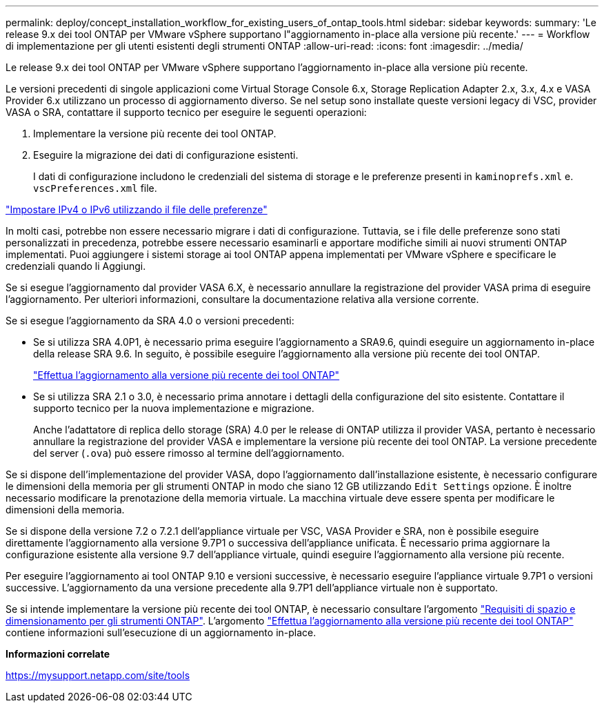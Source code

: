 ---
permalink: deploy/concept_installation_workflow_for_existing_users_of_ontap_tools.html 
sidebar: sidebar 
keywords:  
summary: 'Le release 9.x dei tool ONTAP per VMware vSphere supportano l"aggiornamento in-place alla versione più recente.' 
---
= Workflow di implementazione per gli utenti esistenti degli strumenti ONTAP
:allow-uri-read: 
:icons: font
:imagesdir: ../media/


[role="lead"]
Le release 9.x dei tool ONTAP per VMware vSphere supportano l'aggiornamento in-place alla versione più recente.

Le versioni precedenti di singole applicazioni come Virtual Storage Console 6.x, Storage Replication Adapter 2.x, 3.x, 4.x e VASA Provider 6.x utilizzano un processo di aggiornamento diverso. Se nel setup sono installate queste versioni legacy di VSC, provider VASA o SRA, contattare il supporto tecnico per eseguire le seguenti operazioni:

. Implementare la versione più recente dei tool ONTAP.
. Eseguire la migrazione dei dati di configurazione esistenti.
+
I dati di configurazione includono le credenziali del sistema di storage e le preferenze presenti in `kaminoprefs.xml` e. `vscPreferences.xml` file.



link:../configure/reference_set_ipv4_or_ipv6.html["Impostare IPv4 o IPv6 utilizzando il file delle preferenze"]

In molti casi, potrebbe non essere necessario migrare i dati di configurazione. Tuttavia, se i file delle preferenze sono stati personalizzati in precedenza, potrebbe essere necessario esaminarli e apportare modifiche simili ai nuovi strumenti ONTAP implementati. Puoi aggiungere i sistemi storage ai tool ONTAP appena implementati per VMware vSphere e specificare le credenziali quando li Aggiungi.

Se si esegue l'aggiornamento dal provider VASA 6.X, è necessario annullare la registrazione del provider VASA prima di eseguire l'aggiornamento. Per ulteriori informazioni, consultare la documentazione relativa alla versione corrente.

Se si esegue l'aggiornamento da SRA 4.0 o versioni precedenti:

* Se si utilizza SRA 4.0P1, è necessario prima eseguire l'aggiornamento a SRA9.6, quindi eseguire un aggiornamento in-place della release SRA 9.6. In seguito, è possibile eseguire l'aggiornamento alla versione più recente dei tool ONTAP.
+
link:../deploy/task_upgrade_to_the_9_8_ontap_tools_for_vmware_vsphere.html["Effettua l'aggiornamento alla versione più recente dei tool ONTAP"]

* Se si utilizza SRA 2.1 o 3.0, è necessario prima annotare i dettagli della configurazione del sito esistente. Contattare il supporto tecnico per la nuova implementazione e migrazione.
+
Anche l'adattatore di replica dello storage (SRA) 4.0 per le release di ONTAP utilizza il provider VASA, pertanto è necessario annullare la registrazione del provider VASA e implementare la versione più recente dei tool ONTAP. La versione precedente del server (`.ova`) può essere rimosso al termine dell'aggiornamento.



Se si dispone dell'implementazione del provider VASA, dopo l'aggiornamento dall'installazione esistente, è necessario configurare le dimensioni della memoria per gli strumenti ONTAP in modo che siano 12 GB utilizzando `Edit Settings` opzione. È inoltre necessario modificare la prenotazione della memoria virtuale. La macchina virtuale deve essere spenta per modificare le dimensioni della memoria.

Se si dispone della versione 7.2 o 7.2.1 dell'appliance virtuale per VSC, VASA Provider e SRA, non è possibile eseguire direttamente l'aggiornamento alla versione 9.7P1 o successiva dell'appliance unificata. È necessario prima aggiornare la configurazione esistente alla versione 9.7 dell'appliance virtuale, quindi eseguire l'aggiornamento alla versione più recente.

Per eseguire l'aggiornamento ai tool ONTAP 9.10 e versioni successive, è necessario eseguire l'appliance virtuale 9.7P1 o versioni successive. L'aggiornamento da una versione precedente alla 9.7P1 dell'appliance virtuale non è supportato.

Se si intende implementare la versione più recente dei tool ONTAP, è necessario consultare l'argomento link:../deploy/concept_space_and_sizing_requirements_for_ontap_tools_for_vmware_vsphere.html["Requisiti di spazio e dimensionamento per gli strumenti ONTAP"]. L'argomento link:../deploy/task_upgrade_to_the_9_8_ontap_tools_for_vmware_vsphere.html["Effettua l'aggiornamento alla versione più recente dei tool ONTAP"] contiene informazioni sull'esecuzione di un aggiornamento in-place.

*Informazioni correlate*

https://mysupport.netapp.com/site/tools[]
